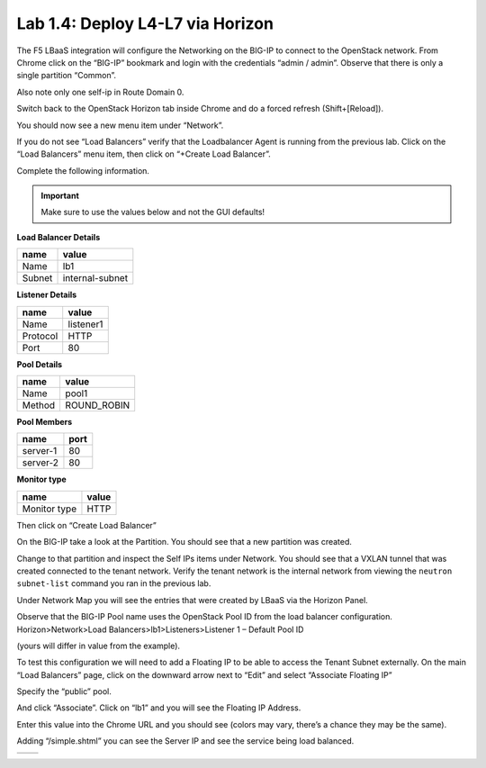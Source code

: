 Lab 1.4: Deploy L4-L7 via Horizon
---------------------------------

The F5 LBaaS integration will configure the Networking on the BIG-IP to
connect to the OpenStack network. From Chrome click on the “BIG-IP”
bookmark and login with the credentials “admin / admin”. Observe that
there is only a single partition “Common”.

Also note only one self-ip in Route Domain 0.

|image20|

Switch back to the OpenStack Horizon tab inside Chrome and do a forced refresh (Shift+[Reload]).

You should now see a new menu item under “Network”.

|image21|

If you do not see “Load Balancers” verify that the Loadbalancer Agent is
running from the previous lab. Click on the “Load Balancers” menu item,
then click on “+Create Load Balancer”.

|image22|

Complete the following information.

.. IMPORTANT::
   Make sure to use the values below and not the GUI defaults!
   
**Load Balancer Details**

+----------+-------------------+
| name     | value             |
+==========+===================+
| Name     | lb1               |
+----------+-------------------+
| Subnet   | internal-subnet   |
+----------+-------------------+


**Listener Details**

+------------+-------------+
| name       | value       |
+============+=============+
| Name       | listener1   |
+------------+-------------+
| Protocol   | HTTP        |
+------------+-------------+
| Port       | 80          |
+------------+-------------+

**Pool Details**

+----------+----------------+
| name     | value          |
+==========+================+
| Name     | pool1          |
+----------+----------------+
| Method   | ROUND\_ROBIN   |
+----------+----------------+

**Pool Members**

+------------+--------+
| name       | port   |
+============+========+
| server-1   | 80     |
+------------+--------+
| server-2   | 80     |
+------------+--------+

**Monitor type**

+----------------+---------+
| name           | value   |
+================+=========+
| Monitor type   | HTTP    |
+----------------+---------+

Then click on “Create Load Balancer”

|image23|

On the BIG-IP take a look at the Partition. You should see that a new
partition was created.

|image24|

Change to that partition and inspect the Self IPs items under Network.
You should see that a VXLAN tunnel that was created connected to the tenant network.  Verify the tenant network is the internal network from viewing the ``neutron subnet-list`` command you ran in the previous lab.

|image25|

Under Network Map you will see the entries that were created by LBaaS
via the Horizon Panel.

|image26|

Observe that the BIG-IP Pool name uses the OpenStack Pool ID from the load balancer configuration.  Horizon>Network>Load Balancers>lb1>Listeners>Listener 1 – Default Pool ID

(yours will differ in value from the example).

|image27|

To test this configuration we will need to add a Floating IP to be able
to access the Tenant Subnet externally. On the main “Load Balancers”
page, click on the downward arrow next to “Edit” and select “Associate
Floating IP”

|image28|

Specify the “public” pool.

|image29|

And click “Associate”. Click on “lb1” and you will see the Floating IP
Address.

|image30|

Enter this value into the Chrome URL and you should see (colors may
vary, there’s a chance they may be the same).

|image31|

Adding “/simple.shtml” you can see the Server IP and see the service
being load balanced.

+-------------+-------------+
| |image32|   | |image33|   |
+-------------+-------------+

.. |image20| image:: /_static/class1/image22.png
   :scale: 50%
.. |image21| image:: /_static/class1/image23.png
   :scale: 50%
.. |image22| image:: /_static/class1/image24.png
   :scale: 50%
.. |image23| image:: /_static/class1/image25.png
   :scale: 50%
.. |image24| image:: /_static/class1/image26.png
   :scale: 50%
.. |image25| image:: /_static/class1/image27.png
   :scale: 50%
.. |image26| image:: /_static/class1/image28.png
   :scale: 50%
.. |image27| image:: /_static/class1/image29.png
   :scale: 50%
.. |image28| image:: /_static/class1/image30.png
   :scale: 50%
.. |image29| image:: /_static/class1/image31.png
   :scale: 50%
.. |image30| image:: /_static/class1/image32.png
   :scale: 50%
.. |image31| image:: /_static/class1/image33.png
   :scale: 50%
.. |image32| image:: /_static/class1/image34.png
   :scale: 50%
.. |image33| image:: /_static/class1/image35.png
   :scale: 50%
